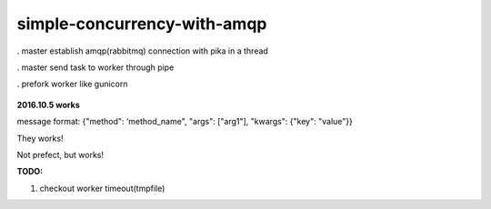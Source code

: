 simple-concurrency-with-amqp
============================

. master establish amqp(rabbitmq) connection with pika in a thread

. master send task to worker through pipe

. prefork worker like gunicorn

.. figure:: https://github.com/allenling/simple-concurrency-with-amqp/blob/master/master_start.png


**2016.10.5 works**

message format: {"method": ‘method_name", "args": ["arg1"], "kwargs": {"key": "value"}}

They works!

Not prefect, but works!

**TODO:**

1. checkout worker timeout(tmpfile)

